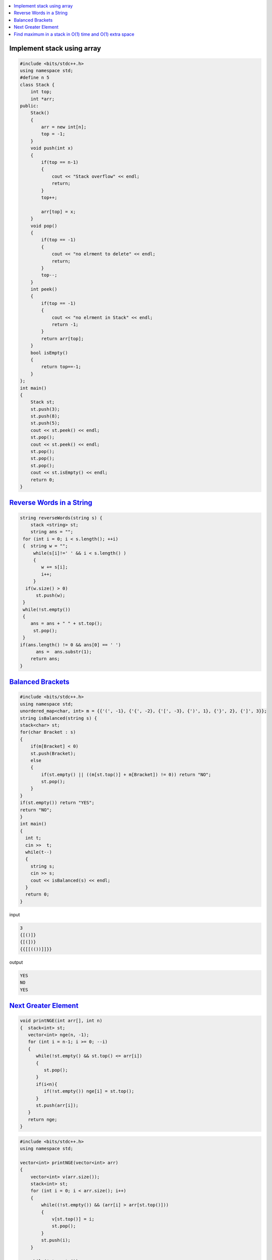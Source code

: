 
.. contents::
   :local:
   :depth: 3

Implement stack using array
===============================================================================

.. code:: c++


      #include <bits/stdc++.h>
      using namespace std;
      #define n 5
      class Stack {
          int top;
          int *arr;
      public:
          Stack()
          {
              arr = new int[n];
              top = -1;
          }
          void push(int x)
          {
              if(top == n-1)
              {
                  cout << "Stack overflow" << endl;
                  return;
              }
              top++;

              arr[top] = x;
          }
          void pop()
          {
              if(top == -1)
              {
                  cout << "no elrment to delete" << endl;
                  return;
              }
              top--;
          }
          int peek()
          {
              if(top == -1)
              {
                  cout << "no elrment in Stack" << endl;
                  return -1;
              }
              return arr[top];
          }
          bool isEmpty()
          {
              return top==-1;
          }
      };
      int main()
      {
          Stack st;
          st.push(3);
          st.push(8);
          st.push(5);
          cout << st.peek() << endl;
          st.pop();
          cout << st.peek() << endl;
          st.pop();
          st.pop();
          st.pop();
          cout << st.isEmpty() << endl;
          return 0;
      }



`Reverse Words in a String <https://leetcode.com/problems/reverse-words-in-a-string/>`_
===============================================================================

.. code:: c++

    string reverseWords(string s) {
        stack <string> st;
        string ans = "";
     for (int i = 0; i < s.length(); ++i)
     {  string w = "";
         while(s[i]!=' ' && i < s.length() )
         {
            w += s[i];
            i++;
         }
      if(w.size() > 0)
          st.push(w);
     }
     while(!st.empty())
     {
        ans = ans + " " + st.top();
         st.pop();
     }
    if(ans.length() != 0 && ans[0] == ' ')
          ans =  ans.substr(1);
        return ans;
    }

      
`Balanced Brackets <https://www.hackerrank.com/challenges/balanced-brackets/problem>`_
===============================================================================

.. code:: c++


      #include <bits/stdc++.h>
      using namespace std;
      unordered_map<char, int> m = {{'(', -1}, {'{', -2}, {'[', -3}, {')', 1}, {'}', 2}, {']', 3}};
      string isBalanced(string s) {
      stack<char> st;
      for(char Bracket : s)
      {
          if(m[Bracket] < 0)
          st.push(Bracket);
          else
          {
              if(st.empty() || ((m[st.top()] + m[Bracket]) != 0)) return "NO";
              st.pop();
          }
      }
      if(st.empty()) return "YES";
      return "NO";
      }
      int main()
      {
        int t;
        cin >>  t;
        while(t--)
        {
          string s; 
          cin >> s;
          cout << isBalanced(s) << endl;
        }
        return 0;
      }
      
input

.. code:: c++

      3
      {[()]}
      {[(])}
      {{[[(())]]}}

output

.. code:: c++

      YES
      NO
      YES

`Next Greater Element <https://www.hackerrank.com/contests/second/challenges/next-greater-element/problem>`_
===============================================================================

.. code:: c++      


      void printNGE(int arr[], int n)
      {  stack<int> st;
         vector<int> nge(n, -1);
         for (int i = n-1; i >= 0; --i)
         {
            while(!st.empty() && st.top() <= arr[i])
            {
               st.pop();
            }
            if(i<n){
               if(!st.empty()) nge[i] = st.top();
            }
            st.push(arr[i]);
         }
         return nge;
      }

.. code:: c++      

      #include <bits/stdc++.h>
      using namespace std;

      vector<int> printNGE(vector<int> arr)
      {
          vector<int> v(arr.size());
          stack<int> st;
          for (int i = 0; i < arr.size(); i++)
          {
              while((!st.empty()) && (arr[i] > arr[st.top()]))
              {
                  v[st.top()] = i;
                  st.pop();
              }
              st.push(i);
          }

          while(!st.empty())
          {   
              v[st.top()] = -1;
                  st.pop();
          }
         return v;
      }
      int main()
      {       int n;
              cin >> n;
              vector<int> arr(n);
              for (int i = 0; i < n; ++i)
              {
                  cin >> arr[i];
              }
              vector<int> ans = printNGE(arr);
              for (int i = 0; i < arr.size(); ++i)
              {
                 cout << arr[i] << " " << (ans[i] == -1  ? -1 : arr[ans[i]]) << endl;
              }
          return 0;
      }
      
input

.. code:: c++

      6
      4 5 2 25 7 8
      
output

.. code:: c++

      4 5
      5 25
      2 25
      25 -1
      7 8
      8 -1
      
Find maximum in a stack in O(1) time and O(1) extra space
===============================================================================

.. code:: c++
      

      #include <bits/stdc++.h>
      using namespace std;


      struct MyStack {
         stack<int> s;
         int maxEle;


         void getMax()
         {
            if (s.empty())
               cout << "Stack is empty\n";


            else
               cout << "Maximum Element in the stack is: "
                  << maxEle << "\n";
         }


         void peek()
         {
            if (s.empty()) {
               cout << "Stack is empty ";
               return;
            }

            int t = s.top(); 

            cout << "Top Most Element is: ";


            (t > maxEle) ? cout << maxEle : cout << t;
         }


         void pop()
         {
            if (s.empty()) {
               cout << "Stack is empty\n";
               return;
            }

            cout << "Top Most Element Removed: ";
            int t = s.top();
            s.pop();


            if (t > maxEle) {
               cout << maxEle << "\n";
               maxEle = 2 * maxEle - t;
            }

            else
               cout << t << "\n";
         }

         void push(int x)
         {

            if (s.empty()) {
               maxEle = x;
               s.push(x);
               cout << "Number Inserted: " << x << "\n";
               return;
            }


            if (x > maxEle) {
               s.push(2 * x - maxEle);
               maxEle = x;
            }

            else
               s.push(x);

            cout << "Number Inserted: " << x << "\n";
         }
      };

      int main()
      {
         MyStack s;
         s.push(3);
         s.push(5);
         s.getMax();
         s.push(7);
         s.push(19);
         s.getMax();
         s.pop();
         s.getMax();
         s.pop();
         s.peek();

         return 0;
      }
      
      
